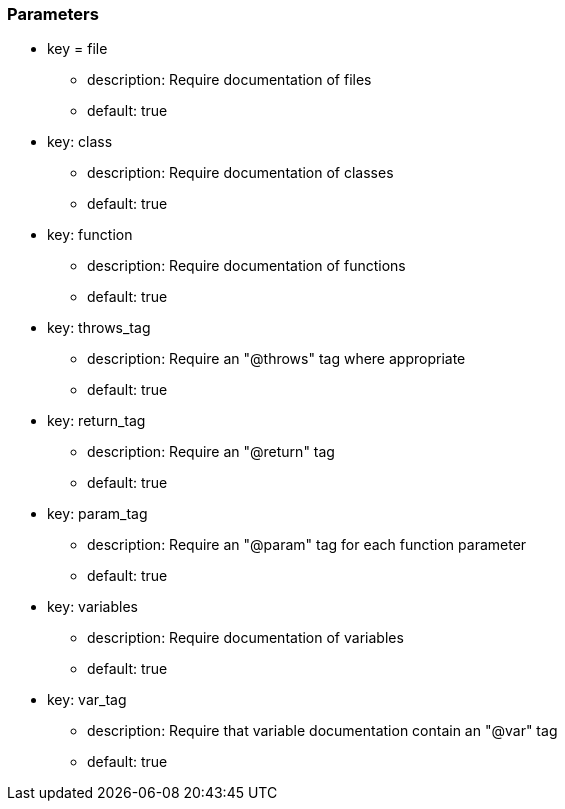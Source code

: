 === Parameters

* key = file
** description: Require documentation of files
** default: true

* key: class
** description: Require documentation of classes
** default: true

* key: function
** description: Require documentation of functions
** default: true

* key: throws_tag
** description: Require an "@throws" tag where appropriate
** default: true

* key: return_tag
** description: Require an "@return" tag
** default: true

* key: param_tag
** description: Require an "@param" tag for each function parameter
** default: true

* key: variables
** description: Require documentation of variables
** default: true

* key: var_tag
** description: Require that variable documentation contain an "@var" tag
** default: true


